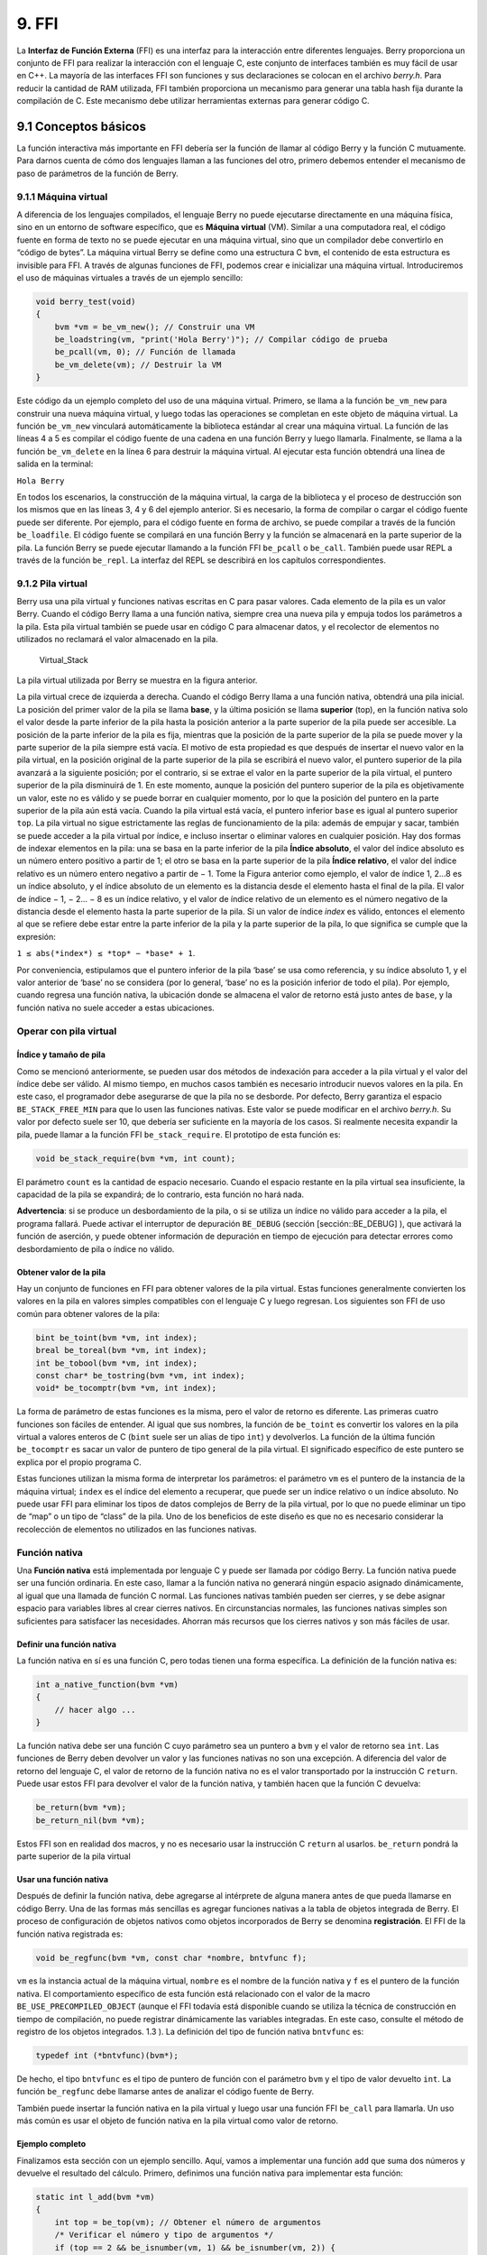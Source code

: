 9. FFI
======

La **Interfaz de Función Externa** (FFI) es una interfaz para la
interacción entre diferentes lenguajes. Berry proporciona un conjunto de
FFI para realizar la interacción con el lenguaje C, este conjunto de
interfaces también es muy fácil de usar en C++. La mayoría de las
interfaces FFI son funciones y sus declaraciones se colocan en el
archivo *berry.h*. Para reducir la cantidad de RAM utilizada, FFI
también proporciona un mecanismo para generar una tabla hash fija
durante la compilación de C. Este mecanismo debe utilizar herramientas
externas para generar código C.

9.1 Conceptos básicos
---------------------

La función interactiva más importante en FFI debería ser la función de
llamar al código Berry y la función C mutuamente. Para darnos cuenta de
cómo dos lenguajes llaman a las funciones del otro, primero debemos
entender el mecanismo de paso de parámetros de la función de Berry.

9.1.1 Máquina virtual
~~~~~~~~~~~~~~~~~~~~~

A diferencia de los lenguajes compilados, el lenguaje Berry no puede
ejecutarse directamente en una máquina física, sino en un entorno de
software específico, que es **Máquina virtual** (VM). Similar a una
computadora real, el código fuente en forma de texto no se puede
ejecutar en una máquina virtual, sino que un compilador debe convertirlo
en “código de bytes”. La máquina virtual Berry se define como una
estructura C ``bvm``, el contenido de esta estructura es invisible para
FFI. A través de algunas funciones de FFI, podemos crear e inicializar
una máquina virtual. Introduciremos el uso de máquinas virtuales a
través de un ejemplo sencillo:

.. code:: c

   void berry_test(void)
   {
       bvm *vm = be_vm_new(); // Construir una VM
       be_loadstring(vm, "print('Hola Berry')"); // Compilar código de prueba
       be_pcall(vm, 0); // Función de llamada
       be_vm_delete(vm); // Destruir la VM
   }

Este código da un ejemplo completo del uso de una máquina virtual.
Primero, se llama a la función ``be_vm_new`` para construir una nueva
máquina virtual, y luego todas las operaciones se completan en este
objeto de máquina virtual. La función ``be_vm_new`` vinculará
automáticamente la biblioteca estándar al crear una máquina virtual. La
función de las líneas 4 a 5 es compilar el código fuente de una cadena
en una función Berry y luego llamarla. Finalmente, se llama a la función
``be_vm_delete`` en la línea 6 para destruir la máquina virtual. Al
ejecutar esta función obtendrá una línea de salida en la terminal:

``Hola Berry``

En todos los escenarios, la construcción de la máquina virtual, la carga
de la biblioteca y el proceso de destrucción son los mismos que en las
líneas 3, 4 y 6 del ejemplo anterior. Si es necesario, la forma de
compilar o cargar el código fuente puede ser diferente. Por ejemplo,
para el código fuente en forma de archivo, se puede compilar a través de
la función ``be_loadfile``. El código fuente se compilará en una función
Berry y la función se almacenará en la parte superior de la pila. La
función Berry se puede ejecutar llamando a la función FFI ``be_pcall`` o
``be_call``. También puede usar REPL a través de la función ``be_repl``.
La interfaz del REPL se describirá en los capítulos correspondientes.

9.1.2 Pila virtual
~~~~~~~~~~~~~~~~~~

Berry usa una pila virtual y funciones nativas escritas en C para pasar
valores. Cada elemento de la pila es un valor Berry. Cuando el código
Berry llama a una función nativa, siempre crea una nueva pila y empuja
todos los parámetros a la pila. Esta pila virtual también se puede usar
en código C para almacenar datos, y el recolector de elementos no
utilizados no reclamará el valor almacenado en la pila.

.. figure:: https://user-images.githubusercontent.com/49731213/135971121-059e665c-7f65-4a6a-bbe4-da9acf4cf8b5.png
   :alt: Virtual_Stack

   Virtual_Stack

La pila virtual utilizada por Berry se muestra en la figura anterior.

La pila virtual crece de izquierda a derecha. Cuando el código Berry
llama a una función nativa, obtendrá una pila inicial. La posición del
primer valor de la pila se llama **base**, y la última posición se llama
**superior** (top), en la función nativa solo el valor desde la parte
inferior de la pila hasta la posición anterior a la parte superior de la
pila puede ser accesible. La posición de la parte inferior de la pila es
fija, mientras que la posición de la parte superior de la pila se puede
mover y la parte superior de la pila siempre está vacía. El motivo de
esta propiedad es que después de insertar el nuevo valor en la pila
virtual, en la posición original de la parte superior de la pila se
escribirá el nuevo valor, el puntero superior de la pila avanzará a la
siguiente posición; por el contrario, si se extrae el valor en la parte
superior de la pila virtual, el puntero superior de la pila disminuirá
de 1. En este momento, aunque la posición del puntero superior de la
pila es objetivamente un valor, este no es válido y se puede borrar en
cualquier momento, por lo que la posición del puntero en la parte
superior de la pila aún está vacía. Cuando la pila virtual está vacía,
el puntero inferior ``base`` es igual al puntero superior ``top``. La
pila virtual no sigue estrictamente las reglas de funcionamiento de la
pila: además de empujar y sacar, también se puede acceder a la pila
virtual por índice, e incluso insertar o eliminar valores en cualquier
posición. Hay dos formas de indexar elementos en la pila: una se basa en
la parte inferior de la pila **Índice absoluto**, el valor del índice
absoluto es un número entero positivo a partir de 1; el otro se basa en
la parte superior de la pila **Índice relativo**, el valor del índice
relativo es un número entero negativo a partir de − 1. Tome la Figura
anterior como ejemplo, el valor de índice 1, 2…8 es un índice absoluto,
y el índice absoluto de un elemento es la distancia desde el elemento
hasta el final de la pila. El valor de índice − 1, − 2… − 8 es un índice
relativo, y el valor de índice relativo de un elemento es el número
negativo de la distancia desde el elemento hasta la parte superior de la
pila. Si un valor de índice *index* es válido, entonces el elemento al
que se refiere debe estar entre la parte inferior de la pila y la parte
superior de la pila, lo que significa se cumple que la expresión:

``1 ≤ abs(*index*) ≤ *top* − *base* + 1``.

Por conveniencia, estipulamos que el puntero inferior de la pila ‘base’
se usa como referencia, y su índice absoluto 1, y el valor anterior de
‘base’ no se considera (por lo general, ‘base’ no es la posición
inferior de todo el pila). Por ejemplo, cuando regresa una función
nativa, la ubicación donde se almacena el valor de retorno está justo
antes de ``base``, y la función nativa no suele acceder a estas
ubicaciones.

Operar con pila virtual
~~~~~~~~~~~~~~~~~~~~~~~

Índice y tamaño de pila
^^^^^^^^^^^^^^^^^^^^^^^

Como se mencionó anteriormente, se pueden usar dos métodos de indexación
para acceder a la pila virtual y el valor del índice debe ser válido. Al
mismo tiempo, en muchos casos también es necesario introducir nuevos
valores en la pila. En este caso, el programador debe asegurarse de que
la pila no se desborde. Por defecto, Berry garantiza el espacio
``BE_STACK_FREE_MIN`` para que lo usen las funciones nativas. Este valor
se puede modificar en el archivo *berry.h*. Su valor por defecto suele
ser 10, que debería ser suficiente en la mayoría de los casos. Si
realmente necesita expandir la pila, puede llamar a la función FFI
``be_stack_require``. El prototipo de esta función es:

.. code:: c

   void be_stack_require(bvm *vm, int count);

El parámetro ``count`` es la cantidad de espacio necesario. Cuando el
espacio restante en la pila virtual sea insuficiente, la capacidad de la
pila se expandirá; de lo contrario, esta función no hará nada.

**Advertencia**: si se produce un desbordamiento de la pila, o si se
utiliza un índice no válido para acceder a la pila, el programa fallará.
Puede activar el interruptor de depuración ``BE_DEBUG`` (sección
[sección::BE_DEBUG] ), que activará la función de aserción, y puede
obtener información de depuración en tiempo de ejecución para detectar
errores como desbordamiento de pila o índice no válido.

Obtener valor de la pila
^^^^^^^^^^^^^^^^^^^^^^^^

Hay un conjunto de funciones en FFI para obtener valores de la pila
virtual. Estas funciones generalmente convierten los valores en la pila
en valores simples compatibles con el lenguaje C y luego regresan. Los
siguientes son FFI de uso común para obtener valores de la pila:

.. code:: c

   bint be_toint(bvm *vm, int index);
   breal be_toreal(bvm *vm, int index);
   int be_tobool(bvm *vm, int index);
   const char* be_tostring(bvm *vm, int index);
   void* be_tocomptr(bvm *vm, int index);

La forma de parámetro de estas funciones es la misma, pero el valor de
retorno es diferente. Las primeras cuatro funciones son fáciles de
entender. Al igual que sus nombres, la función de ``be_toint`` es
convertir los valores en la pila virtual a valores enteros de C
(``bint`` suele ser un alias de tipo ``int``) y devolverlos. La función
de la última función ``be_tocomptr`` es sacar un valor de puntero de
tipo general de la pila virtual. El significado específico de este
puntero se explica por el propio programa C.

Estas funciones utilizan la misma forma de interpretar los parámetros:
el parámetro ``vm`` es el puntero de la instancia de la máquina virtual;
``index`` es el índice del elemento a recuperar, que puede ser un índice
relativo o un índice absoluto. No puede usar FFI para eliminar los tipos
de datos complejos de Berry de la pila virtual, por lo que no puede
eliminar un tipo de “map” o un tipo de “class” de la pila. Uno de los
beneficios de este diseño es que no es necesario considerar la
recolección de elementos no utilizados en las funciones nativas.

Función nativa
~~~~~~~~~~~~~~

Una **Función nativa** está implementada por lenguaje C y puede ser
llamada por código Berry. La función nativa puede ser una función
ordinaria. En este caso, llamar a la función nativa no generará ningún
espacio asignado dinámicamente, al igual que una llamada de función C
normal. Las funciones nativas también pueden ser cierres, y se debe
asignar espacio para variables libres al crear cierres nativos. En
circunstancias normales, las funciones nativas simples son suficientes
para satisfacer las necesidades. Ahorran más recursos que los cierres
nativos y son más fáciles de usar.

Definir una función nativa
^^^^^^^^^^^^^^^^^^^^^^^^^^

La función nativa en sí es una función C, pero todas tienen una forma
específica. La definición de la función nativa es:

.. code:: c

   int a_native_function(bvm *vm)
   {
       // hacer algo ...
   }

La función nativa debe ser una función C cuyo parámetro sea un puntero a
``bvm`` y el valor de retorno sea ``int``. Las funciones de Berry deben
devolver un valor y las funciones nativas no son una excepción. A
diferencia del valor de retorno del lenguaje C, el valor de retorno de
la función nativa no es el valor transportado por la instrucción C
``return``. Puede usar estos FFI para devolver el valor de la función
nativa, y también hacen que la función C devuelva:

.. code:: c

   be_return(bvm *vm);
   be_return_nil(bvm *vm);

Estos FFI son en realidad dos macros, y no es necesario usar la
instrucción C ``return`` al usarlos. ``be_return`` pondrá la parte
superior de la pila virtual

Usar una función nativa
^^^^^^^^^^^^^^^^^^^^^^^

Después de definir la función nativa, debe agregarse al intérprete de
alguna manera antes de que pueda llamarse en código Berry. Una de las
formas más sencillas es agregar funciones nativas a la tabla de objetos
integrada de Berry. El proceso de configuración de objetos nativos como
objetos incorporados de Berry se denomina **registración**. El FFI de la
función nativa registrada es:

.. code:: c

   void be_regfunc(bvm *vm, const char *nombre, bntvfunc f);

``vm`` es la instancia actual de la máquina virtual, ``nombre`` es el
nombre de la función nativa y ``f`` es el puntero de la función nativa.
El comportamiento específico de esta función está relacionado con el
valor de la macro ``BE_USE_PRECOMPILED_OBJECT`` (aunque el FFI todavía
está disponible cuando se utiliza la técnica de construcción en tiempo
de compilación, no puede registrar dinámicamente las variables
integradas. En este caso, consulte el método de registro de los objetos
integrados. 1.3 ). La definición del tipo de función nativa ``bntvfunc``
es:

.. code:: c

   typedef int (*bntvfunc)(bvm*);

De hecho, el tipo ``bntvfunc`` es el tipo de puntero de función con el
parámetro ``bvm`` y el tipo de valor devuelto ``int``. La función
``be_regfunc`` debe llamarse antes de analizar el código fuente de
Berry.

También puede insertar la función nativa en la pila virtual y luego usar
una función FFI ``be_call`` para llamarla. Un uso más común es usar el
objeto de función nativa en la pila virtual como valor de retorno.

Ejemplo completo
^^^^^^^^^^^^^^^^

Finalizamos esta sección con un ejemplo sencillo. Aquí, vamos a
implementar una función ``add`` que suma dos números y devuelve el
resultado del cálculo. Primero, definimos una función nativa para
implementar esta función:

.. code:: c

   static int l_add(bvm *vm)
   {
       int top = be_top(vm); // Obtener el número de argumentos
       /* Verificar el número y tipo de argumentos */
       if (top == 2 && be_isnumber(vm, 1) && be_isnumber(vm, 2)) {
           breal x = be_toreal(vm, 1); // Obtener el primer argumento
           breal y = be_toreal(vm, 2); // Obtener el segundo argumento
           be_pushreal(vm, x + y); // Empuje el resultado a la pila
           be_return(vm); // Devuelve el valor en la parte superior de la pila
       }
       be_return_nil(vm); // Devuelve nil cuando algo sale mal
   }

Por lo general, las funciones nativas no necesitan usarse fuera del
archivo C, por lo que generalmente se declaran como tipos ``estáticos``.
Utilice la función ``be_top`` para obtener el índice absoluto de la
parte superior de la pila virtual (valor ``top``), que es la capacidad
de la pila. Podemos llamar a ``be_top`` antes de que la función nativa
realice la operación de pila virtual, en este momento la capacidad de la
pila virtual es igual a la cantidad de parámetros reales. Para la
función ``add``, necesitamos dos parámetros para participar en la
operación, así que verifica si el número de parámetros es 2 en la cuarta
línea (``top == 2``). Y necesitamos verificar si los dos parámetros son
de tipo numérico, por lo que debemos llamar a la función ``be_isnumber``
para verificar. Si todo es correcto, los parámetros se sacarán de la
pila virtual, luego el resultado del cálculo se colocará en la pila y
finalmente se devolverá usando ``be_return``. Si la verificación del
parámetro falla, se llamará a ``be_return_nil`` para devolver el valor
de ``nil``.

A continuación, registre esta función nativa en la tabla de objetos
integrada. Para simplificar, lo registramos después de cargar la
biblioteca:

.. code:: c

   bvm *vm = be_vm_new(); // Construir una VM
   be_regfunc(vm, "myadd", l_add); // Registrar la función nativa "myadd"

La segunda línea es donde se registra la función nativa y la llamamos
``myadd``. En este punto, la definición y el registro de la función
nativa están completos. Como verificación, puede compilar el intérprete,
luego ingresar el REPL y ejecutar algunas pruebas. Debería obtener
resultados como este:

.. code:: berry

   > myadd
   <function: 0x562a210f0f90>
   > myadd(1.0, 2.5)
   3.5
   > myadd(2.5, 2)
   4.5
   > myadd(1, 2)
   3

Tipos y Funciones
-----------------

Tipos
~~~~~

Esta sección presentará algunos tipos que deben usarse en FFI y son
generalmente utilizados por funciones FFI. Generalmente, los tipos y
declaraciones en FFI se pueden encontrar en el archivo *berry.h*. A
menos que se especifique lo contrario en esta sección, la definición o
declaración se proporciona en *berry.h* de forma predeterminada.

El tipo ``bvm`` se utiliza para almacenar la información de estado de la
máquina virtual Berry. Los detalles de este tipo no son visibles para
los programas externos. Por lo tanto, esta definición solo se puede
encontrar en el archivo *berry.h*:

.. code:: c

   typedef struct bvm bvm;

La mayoría de las funciones de FFI usan el tipo ``bvm`` como primer
parámetro, porque todas operan en la máquina virtual internamente.
Ocultar la implementación interna de ``bvm`` ayuda a reducir el
acoplamiento entre el estándar FFI y la VM. Fuera del intérprete,
normalmente solo se utilizan punteros ``bvm``. Para crear un nuevo
objeto ``bvm``, use la función ``be_vm_new`` y destruya el objeto
``bvm`` usando la función ``be_vm_delete``.

La definición del tipo de función nativa es:

.. code:: c

   typedef int (*bntvfunc)(bvm*);

Este tipo es un puntero de función nativo y algunas FFI que registran o
agregan funciones nativas a la máquina virtual usan parámetros de este
tipo. Las variables o parámetros de este tipo deben inicializarse con un
nombre de función cuyo parámetro sea del tipo ``bvm`` y cuyo valor de
retorno sea del tipo ``int``.

Este tipo se usa cuando se registran funciones nativas en lotes o se
construyen clases nativas. Se define como:

.. code:: c

   typedef struct {
       const char *nombre; // El nombre de la función u objeto
       bntvfunc funcion; // El puntero de función
   } bnfuncinfo;

El miembro ``nombre`` de ``bnfuncinfo`` representa el nombre de una
función u objeto, y el miembro ``funcion`` es un puntero de función
nativo.

Este tipo es un tipo entero integrado de Berry. Se define en el
documento *berry.h*. Por defecto, ``bint`` se implementa usando el tipo
``long long``, y la implementación de ``bint`` se puede modificar
cambiando el archivo de configuración.

Este es el tipo de número real incorporado de Berry, que en realidad es
el tipo de punto flotante en lenguaje C. ``breal`` se define como:

.. code:: c

   #if BE_SINGLE_FLOAT != 0
       typedef float breal;
   #else
       typedef double breal;
   #endif

Puede usar la macro ``BE_SINGLE_FLOAT`` para controlar la implementación
específica de ``breal``: cuando el valor de ``BE_SINGLE_FLOAT`` es
``0``, se usará la implementación de tipo ``doble`` ``breal``, de lo
contrario, la implementación de tipo ``float`` se utilizará para
``breal``.

[sección::código de error]

Este tipo de enumeración se utiliza en algunos valores de retorno de
FFI. La definición de este tipo es:

.. code:: c

   enum berrorcode {
       BE_OK = 0,
       BE_IO_ERROR,
       BE_SYNTAX_ERROR,
       BE_EXEC_ERROR,
       BE_MALLOC_FAIL,
       BE_EXIT
   };

El significado de estos valores de enumeración son:

-  ``BE_OK``: No hay ningún error, la función se ejecuta con éxito.

-  ``BE_IO_ERROR``: Ocurrió un error de lectura de archivo cuando el
   intérprete estaba leyendo el archivo fuente. El error generalmente es
   causado por el ausencia del expediente.

-  ``BE_SYNTAX_ERROR``: Ocurrió un error de sintaxis cuando el
   intérprete estaba compilando el código fuente. Después de que ocurre
   este error, el intérprete no generará bytecode, por lo que no puede
   continuar ejecutándose el código de bytes.

-  ``BE_EXEC_ERROR``: Error de tiempo de ejecución. Cuando se produce
   este error, la ejecución de El código Berry se detiene y el entorno
   se restaura al máximo punto de recuperación reciente.

-  ``BE_MALLOC_FAIL``: Falló la asignación de memoria. Este error es
   causado por espacio de pila insuficiente.

-  ``BE_EXIT``: Indica que el programa sale y el valor no es un error.
   Ejecutar la función ``exit`` de Berry hace que el intérprete devuelva
   este valor.

Cabe señalar que cuando se produce un error ``BE_MALLOC_FAIL``, ya no se
puede realizar la asignación de memoria dinámica, lo que significa que
ya no se pueden asignar objetos de cadena, por lo que la función que
devuelve este error generalmente no brinda información más detallada
sobre el error.

Funciones y Macros
~~~~~~~~~~~~~~~~~~

Esta función se utiliza para crear una nueva instancia de máquina
virtual. El prototipo de función es:

.. code:: c

   bvm* be_vm_new(void);

El valor de retorno de la función es un puntero a la instancia de la
máquina virtual. ``be_vm_new`` es la primera función llamada cuando se
crea el intérprete de Berry. Esta función hará mucho trabajo: solicitar
memoria para la máquina virtual, inicializar el estado y los atributos
de la máquina virtual, inicializar el GC (recolector de basura), la
biblioteca estándar se carga en la instancia de la máquina virtual, etc.

La función ``be_vm_delete`` se usa para destruir una instancia de
máquina virtual. El prototipo de la función es:

.. code:: c

   void be_vm_delete(bvm *vm);

El parámetro ``vm`` es el puntero del objeto de la máquina virtual que
se va a destruir. La destrucción de la máquina virtual liberará todos
los objetos de la máquina virtual, incluidos los valores de la pila y
los objetos administrados por el GC. El puntero de la máquina virtual
después de la destrucción será un valor no válido y ya no se podrá hacer
referencia a él.

Esta función se utiliza para cargar un fragmento de código fuente del
búfer y compilarlo en un código de bytes. El prototipo de la función es:

.. code:: c

   int be_loadbuffer(bvm *vm, const char *name, const char *buffer, size_t length);

El parámetro ``vm`` es el puntero de la máquina virtual. ``name`` es una
cadena, que generalmente se usa para marcar la fuente del código fuente.
Por ejemplo, la entrada del código fuente del dispositivo de entrada
estándar puede pasar la cadena ``"stdin"`` a este parámetro, y la
entrada del código fuente del archivo puede ser el nombre del archivo y
se pasa a este parámetro. El parámetro ``buffer`` es el búfer para
almacenar el código fuente. La organización de este búfer es muy similar
a la cadena de C. Es una secuencia continua de caracteres, pero el búfer
al que apunta ``buffer`` no requiere caracteres ``'\0'`` como
terminador. El parámetro ``longitud`` indica la longitud del búfer. Esta
longitud se refiere al número de bytes de texto de código fuente en el
búfer.

Para dar un ejemplo simple, si queremos usar la función
``be_loadbuffer`` para compilar una cadena, el uso general es:

.. code:: c

   const char *str = "print('Hola Berry')";
   be_loadbuffer(vm, "cadena", str, strlen(str));

Aquí usamos la cadena ``"cadena"`` para representar el código fuente,
también puede modificarla a cualquier valor. Tenga en cuenta que la
función ``strlen`` de la función de biblioteca estándar de C se usa aquí
para obtener la longitud del búfer de cadena (en realidad, el número de
bytes en la cadena).

Si la compilación es exitosa, ``be_loadbuffer`` compilará el código
fuente en una función Berry y lo colocará en la parte superior de la
pila virtual. Si la compilación encuentra un error, ``be_loadbuffer``
devolverá un valor de error de tipo ``berrorcode`` [ver Sección código
de error] y, si es posible, almacenará la cadena de mensaje de error
específica en la parte superior de la pila virtual.

``be_loadstring`` es una macro definida como:

.. code:: c

   #define be_loadstring(vm, str) be_loadbuffer((vm), "string", (str), strlen(str))

Esta macro es solo un contenedor simple para la función
``be_loadbuffer``. El parámetro ``vm`` es un puntero a la instancia de
la máquina virtual, y el parámetro ``str`` es un puntero a la cadena de
código fuente. Es muy conveniente usar ``be_loadstring`` para compilar
cadenas, por ejemplo:

.. code:: c

   be_loadstring(vm, "print('Hola Berry')");

Esta forma de escribir es más concisa que usar ``be_loadbuffer``, pero
debe asegurarse de que la cadena termine con un carácter ``'\0'``.

Esta función se utiliza para compilar un archivo de código fuente. El
prototipo de función es:

.. code:: c

   int be_loadfile(bvm *vm, const char *nombre);

La funcionalidad de esta función es similar a la función
``be_loadbuffer``, excepto que la función se compilará leyendo el
archivo de código fuente. El parámetro ``vm`` es el puntero de la
instancia de la máquina virtual y el parámetro ``nombre`` es el nombre
del archivo de origen. Esta función llamará a la interfaz de archivo y,
de forma predeterminada, utilizará funciones como ``fopen`` en la
biblioteca estándar de C para manipular archivos.

Si usa la interfaz de archivo de la biblioteca estándar de C, puede usar
nombres de archivo de ruta relativa o ruta absoluta. Si el archivo no
existe, ``be_loadfile`` devolverá un error ``BE_IO_ERROR`` (Ve Seccion
de código de error) y colocará el mensaje de error en la parte superior
de la pila. Otros mensajes de error son los mismos que los de la función
``be_loadbuffer``. Se recomienda usar la función ``be_loadfile`` para
compilar el archivo fuente, en lugar de leer todos los archivos fuente
en un búfer, y luego llamar a la función ``be_loadbuffer`` para compilar
el código fuente. El primero leerá el archivo fuente en segmentos y solo
creará un pequeño búfer de lectura en la memoria, ahorrando así más
memoria.

La función ``be_top`` devuelve el valor de índice absoluto del elemento
superior en la pila virtual. Este valor es también el número de
elementos en la pila virtual (la capacidad de la pila virtual). Llame a
esta función antes de agregar o quitar elementos en la pila virtual para
obtener la cantidad de parámetros de la función nativa. El prototipo de
esta función es:

.. code:: c

   int be_top(bvm *vm);

Esta función se suele utilizar para obtener el número de parámetros de
una función nativa. Cuando se usa para este propósito, se recomienda
llamar a ``be_top`` en la parte superior del cuerpo de la función
nativa. P.ej:

.. code:: c

   static int native_function_example(bvm *vm)
   {
       int argc = be_top(vm); // Obtener el número de argumentos
       // ...
   }

La función ``be_typename`` convierte el tipo del objeto Berry en una
cadena y lo devuelve. Por ejemplo, devuelve ``"int"`` para un objeto
entero y ``"function"`` para un objeto función. El prototipo de esta
función es:

.. code:: c

   const char* be_typename(bvm *vm, int index);

El parámetro ``vm`` es el puntero de la instancia de la máquina virtual,
e ``index`` es el índice del objeto a operar. La función ``type`` en la
biblioteca estándar de Berry se implementa llamando a ``be_typename``.
Consulte la sección ``baselib_type`` para conocer la cadena de retorno
correspondiente al tipo de parámetro.

La función ``be_classname`` se utiliza para obtener el nombre de clase
de un objeto o clase. El prototipo de función es:

.. code:: c

   const char* be_classname(bvm *vm, int index);

El parámetro ``vm`` es el puntero de la instancia de la máquina virtual,
e ``index`` es el índice del objeto a operar. Si el valor en ``index``
es una instancia, la función ``be_classname`` devolverá la cadena del
nombre de la clase a la que pertenece la instancia, y si el valor en
``index`` es una clase, devolverá directamente la cadena del nombre de
la clase. En otros casos ``be_classname`` devolverá ``NULL``.

La función ``be_strlen`` devuelve la longitud de la cadena Berry
especificada. El prototipo de función es:

.. code:: c

   int be_strlen(bvm *vm, int index);

El parámetro ``vm`` es el puntero de la instancia de la máquina virtual,
e ``index`` es el índice del objeto a operar. Esta función devuelve el
número de bytes en la cadena en ``index`` (los caracteres ``'\0'`` al
final de la cadena Berry no se cuentan). Si el valor de la posición
``index`` no es una cadena, la función ``be_strlen`` devolverá ``0``.

Aunque la cadena ``Berry`` es compatible con el formato de cadena C, no
se recomienda utilizar la función ``strlen`` de la biblioteca estándar
de C para medir la longitud de la cadena Berry. Para cadenas Berry,
``be_strlen`` es más rápido que ``strlen`` y tiene mejor compatibilidad.

La función ``be_strconcat`` se utiliza para empalmar dos cadenas Berry.
El prototipo de función es:

.. code:: c

   void be_strconcat(bvm *vm, int index);

El parámetro ``vm`` es el puntero de la instancia de la máquina virtual.
Esta función concatenará la cadena en la posición del parámetro de
``index`` con la cadena en la posición superior de la pila, y luego
colocará la cadena resultante en la posición indexada por ``index``.

La función ``be_pop`` extrae el valor en la parte superior de la pila.
El prototipo de función es:

.. code:: c

   void be_pop(bvm *vm, int n);

El parámetro ``vm`` es el puntero de la instancia de la máquina virtual,
y el parámetro ``n`` es la cantidad de valores que se extraerán de la
pila. Tenga en cuenta que el valor de ``n`` no puede exceder la
capacidad de la pila.

La función ``be_remove`` elimina un valor de la pila. Esta función
eliminará un valor de la pila.

.. code:: c

   void be_remove(bvm *vm, int index);

El parámetro ``vm`` es el puntero de la instancia de la máquina virtual
y el parámetro ``index`` es el índice del objeto que se eliminará.
Después de que el valor en ``index`` se mueva, los siguientes valores se
completarán y la capacidad de la pila se reducirá en uno. El valor de
``index`` no puede exceder la capacidad de la pila.

La función ``be_absindex`` devuelve el valor de índice absoluto de un
valor de índice dado, y su prototipo de función es:

.. code:: c

   int be_absindex(bvm *vm, int index);

El parámetro ``vm`` es el puntero de la instancia de la máquina virtual
y el parámetro ``index`` es el valor del índice de entrada. Si ``index``
es positivo, el valor de retorno de ``be_absindex`` es el valor de
``index``. Si ``index`` es negativo, el valor de retorno de be_absindex
es el valor de índice absoluto correspondiente a ``index``. Cuando
``index`` es un valor negativo (índice relativo), su posición de índice
no puede ser inferior a la parte inferior de la pila.

La función ``be_newlist`` crea un nuevo valor de ``list``, y su
prototipo de función es:

.. code:: c

   void be_newlist(bvm *vm);

El parámetro ``vm`` es el puntero de la instancia de la máquina virtual.
Después de llamar con éxito a esta función, el nuevo valor de ``list``
se colocará en la parte superior de la pila. El valor ``list`` es una
representación interna de una lista, que no debe confundirse con una
instancia de la clase ``list``.

La función ``be_newmap`` crea un nuevo valor ``map``, y su prototipo de
función es:

.. code:: c

   void be_newmap(bvm *vm);

El parámetro ``vm`` es el puntero de la instancia de la máquina virtual.
Después de llamar con éxito a esta función, el nuevo valor del ``map``
se colocará en la parte superior de la pila. El valor ``map`` es una
representación interna de una lista, que no debe confundirse con una
instancia de la clase ``map``.

La función ``be_getglobal`` empuja la variable global con el nombre
especificado a la pila. Su prototipo de función es:

.. code:: c

   void be_getglobal(bvm *vm, const char *name);

El parámetro ``vm`` es el puntero de la instancia de la máquina virtual
y el parámetro ``name`` es el nombre de la variable global. Después de
llamar a esta función, la variable global llamada ``name`` se colocará
en la parte superior de la pila virtual.

La función ``be_setmember`` se utiliza para establecer el valor de la
variable miembro de la clase de objeto de instancia. El prototipo de
función es:

.. code:: c

   void be_setmember(bvm *vm, int index, const char *k);

El parámetro ``vm`` es el puntero de la instancia de la máquina virtual,
el parámetro ``index`` es el índice del objeto de la instancia y el
parámetro ``k`` es el nombre del miembro. Esta función copiará el valor
en la parte superior de la pila al miembro ``k`` de la instancia de
posición de índice. Tenga en cuenta que el elemento superior de la pila
no aparecerá automáticamente.

La función ``be_getmember`` se utiliza para obtener el valor de la
variable miembro de la clase de objeto de instancia. El prototipo de
función es:

.. code:: c

   void be_getmember(bvm *vm, int index, const char *k);

El parámetro ``vm`` es el puntero de la instancia de la máquina virtual,
el parámetro ``index`` es el índice del objeto de la instancia y el
parámetro ``k`` es el nombre del miembro. Esta función coloca el valor
del miembro de la instancia de posición de índice ``k`` en la parte
superior de la pila virtual.

La función ``be_getindex`` se utiliza para obtener el valor de ``list``
o ``map``. El prototipo de función es:

.. code:: c

   void be_getindex(bvm *vm, int index);

El parámetro ``vm`` es el puntero de la instancia de la máquina virtual,
y el parámetro ``index`` es el índice del objeto a operar. Esta función
se usa para obtener un elemento del contenedor ``map`` o ``list``
(valores internos, no instancias de las clases ``map`` o ``list``), y el
índice del elemento se almacena en la parte superior de la pila (el
índice relativo es -1). Después de llamar a esta función, el valor
obtenido del contenedor se colocará en la parte superior de la pila. Si
no hay ningún subíndice señalado por el contenedor, el valor ``nil`` se
colocará en la parte superior de la pila. Por ejemplo, si el elemento
con el índice 1 en la pila virtual es una ``list`` y queremos extraer el
elemento con el índice 0, entonces podemos usar el siguiente código:

.. code:: c

   be_pushint(vm, 0); //  Inserte el valor de índice 0 en la pila virtual
   be_getindex(vm, 1); //  Obtener un elemento del contenedor de lista

Primero colocamos el valor entero ``0`` en la pila, y este valor se
usará como índice para obtener el elemento del contenedor ``list``. La
segunda línea de código implementa para obtener elementos del contenedor
``list``. El valor de índice del contenedor ``list`` en el ejemplo es 1
en la pila virtual. El elemento recuperado se almacena en la parte
superior de la pila y podemos usar el índice relativo -1 para acceder a
él.

La función ``be_setindex`` se utiliza para establecer un valor en
``list`` o ``map``. El prototipo de función es:

.. code:: c

   void be_setindex(bvm *vm, int index);

El parámetro ``vm`` es el puntero de la instancia de la máquina virtual,
y el parámetro ``index`` es el subíndice del objeto a operar. Esta
función se utiliza para escribir un elemento del contenedor ``map`` o
``list``. El índice del valor que se va a escribir en la pila virtual es
-1, y el índice del subíndice de la posición de escritura en la pila
virtual es -2. Si el elemento con el subíndice especificado no existe en
el contenedor, la operación de escritura fallará.

Suponiendo que la posición con el índice ``1`` en la pila virtual tiene
un valor de ``map``, y tiene un elemento con un subíndice de
``"prueba"``, un ejemplo de configuración del elemento en el subíndice
de ``"prueba"`` a ``100`` es:

.. code:: c

   be_pushstring(vm, "prueba"); // Empuja el índice "índice"
   be_pushint(vm, 100);         // Empuja el valor 100
   be_setindex(vm, 1);          // Establece el par clave-valor a map["prueba"] = 100

Primero debemos empujar el subíndice y el valor que se escribirá en la
pila en orden. Para ``map``, es un par clave-valor. En el ejemplo, las
dos primeras líneas de código completan estas tareas. La tercera línea
llama a la función ``be_setindex`` para escribir el valor en el objeto
``map``.

La función ``be_getupval`` se utiliza para leer un valor ascendente del
cierre nativo. El prototipo de función es:

.. code:: c

   void be_getupval(bvm *vm, int index, int pos);

El parámetro ``vm`` es el puntero de la instancia de la máquina virtual;
``index`` es el valor de índice de cierre nativo del valor ascendente
que se va a leer; ``pos`` es la posición del upvalue en la tabla upvalue
de cierre nativa (la numeración comienza desde 0). El valor leído se
colocará en la parte superior de la pila virtual.

La función ``be_setupval`` se utiliza para establecer un valor superior
del cierre nativo. El prototipo de función es:

.. code:: c

   void be_setupval(bvm *vm, int index, int pos);

El parámetro ``vm`` es el puntero de la instancia de la máquina virtual;
``index`` es el valor del índice de cierre nativo que se escribirá en
upvalue; ``pos`` es la posición del upvalue en la tabla upvalue de
cierre nativa (la numeración comienza desde 0). Esta función obtiene un
valor de la parte superior de la pila virtual y lo escribe en el valor
superior de destino. Una vez completada la operación, el valor superior
de la pila no se extraerá de la pila.

La función ``be_getsuper`` se utiliza para obtener el objeto principal
de la clase base o la instancia de la clase. El prototipo de función es:

.. code:: c

   void be_getsuper(bvm *vm, int index);

El parámetro ``vm`` es el puntero de la instancia de la máquina virtual;
``index`` es la clase u objeto a operar. Si el valor en ``index`` es una
clase con una clase base, la función colocará su clase base en la parte
superior de la pila; si el valor en ``index`` es un objeto con un objeto
padre, la función tomará su padre. El objeto se coloca en la parte
superior de la pila; de lo contrario, se coloca un valor de ``nil`` en
la parte superior de la pila.

La función ``be_data_size`` se utiliza para obtener el número de
elementos contenidos en el contenedor. El prototipo de función es:

.. code:: c

   int be_data_size(bvm *vm, int index);

El parámetro ``vm`` es el puntero de la instancia de la máquina virtual;
``index`` es el índice del objeto contenedor que se va a operar. Si el
valor en ``index`` es un valor Map o List, la función devuelve el número
de elementos contenidos en el contenedor; de lo contrario, devuelve
``-1``.

La función ``be_data_push`` se usa para agregar un nuevo elemento al
final del contenedor. El prototipo de función es:

.. code:: c

   void be_data_push(bvm *vm, int index);

El parámetro ``vm`` es el puntero de la instancia de la máquina virtual;
``index`` es el índice del objeto contenedor que se va a operar. El
objeto en ``index`` debe ser un valor de Lista. Esta función obtiene un
valor de la parte superior de la pila y lo agrega al final del
contenedor. Una vez completada la operación, el valor en la parte
superior de la pila no se extraerá de la pila.

La función ``be_data_insert`` se utiliza para insertar un par de
elementos en el contenedor. El prototipo de función es:

.. code:: c

   void be_data_insert(bvm *vm, int index);

El parámetro ``vm`` es el puntero de la instancia de la máquina virtual;
``index`` es el índice del objeto contenedor que se va a operar. El
objeto en ``index`` debe ser un valor de lista o un valor de mapa. El
elemento insertado forma un par de pares clave-valor. El valor se
almacena en la parte superior de la pila y la clave se almacena en el
índice anterior en la parte superior de la pila. Cabe señalar que la
clave insertada en el contenedor Mapa no puede ser un valor “nil” y la
clave insertada en el contenedor Lista debe ser un valor entero. Si la
operación es exitosa, la función devolverá ``bture``, de lo contrario
devolverá ``bfalse``.

La función ``be_data_remove`` se utiliza para eliminar un elemento del
contenedor. El prototipo de función es:

.. code:: c

   void be_data_remove(bvm *vm, int index);

El parámetro ``vm`` es el puntero de la instancia de la máquina virtual;
``index`` es el índice del objeto contenedor que se va a operar. El
objeto en ``index`` debe ser un valor de lista o un valor de mapa. Para
el contenedor de mapas, la llave para eliminar el elemento se almacena
en la parte superior de la pila virtual (debe empujarse antes de llamar
a la función); para el contenedor de lista, el índice del elemento que
se va a eliminar se almacena en la parte superior de la pila virtual
(debe estar antes de la llamada a la función). Si la operación es
exitosa, la función devolverá ``btrue``, de lo contrario devolverá
``bfalse``.

La función ``be_data_resize`` se utiliza para restablecer la capacidad
del contenedor. El prototipo de función es:

.. code:: c

   void be_data_resize(bvm *vm, int index);

El parámetro ``vm`` es el puntero de la instancia de la máquina virtual;
``index`` es el índice del objeto contenedor que se va a operar. Esta
función solo está disponible para contenedores de lista y la nueva
capacidad se almacena en la parte superior de la pila virtual (debe ser
un número entero).

La función ``be_iter_next`` se utiliza para obtener el siguiente
elemento del iterador. El prototipo de función es:

.. code:: c

   int be_iter_next(bvm *vm, int index);

El parámetro ``vm`` es el puntero de la instancia de la máquina virtual;
``index`` es el índice del iterador a operar. El objeto iterador puede
ser un iterador de un contenedor List o un contenedor Map. Para el
iterador List, esta función empuja el valor del resultado de la
iteración a la parte superior de la pila, mientras que para el iterador
Map, empuja el valor clave a la posición anterior y la parte superior de
la pila, respectivamente. Llamar a esta función actualizará el iterador.
Si la función devuelve ``0``, la llamada falla, devuelve ``1`` para
indicar que el iterador actual es un iterador de lista y devuelve ``2``
para indicar que el iterador actual es un iterador de mapa.

La función ``map_hasnext`` se usa para probar si hay otro elemento en el
iterador. El prototipo de función es:

.. code:: c

   int map_hasnext(bvm *vm, int index)

El parámetro ``vm`` es el puntero de la instancia de la máquina virtual;
``index`` es el índice del iterador a operar. El objeto iterador puede
ser un iterador de un contenedor List o un contenedor Map. Si hay más
elementos iterables en el iterador, devuelve ``1``, de lo contrario,
devuelve ``0``.

La función ``be_refcontains`` se usa para probar si hay una referencia
al objeto especificado en la pila de referencia. Debe usarse junto con
``be_refpush`` y ``be_refpop``. Esta API puede evitar la recursividad al
atravesar objetos que tienen sus propias referencias. El prototipo de
función es:

.. code:: c

   int be_refcontains(bvm *vm, int index);

El parámetro ``vm`` es el puntero de la instancia de la máquina virtual;
``index`` es el índice del objeto a operar. Esta función se utiliza para
el valor de un tipo de instancia. Si hay una referencia al objeto en la
pila de referencia, devuelve ``1``, de lo contrario, devuelve ``0``.

La función ``be_refpush`` inserta la referencia del objeto especificado
en la pila de referencia. El prototipo de función es:

.. code:: c

   int be_refpush(bvm *vm, int index);

El parámetro ``vm`` es el puntero de la instancia de la máquina virtual;
``index`` es el índice del objeto a operar. Esta función se utiliza para
el valor de un tipo de instancia.

La función ``be_refpop`` extrae el objeto en la parte superior de la
pila de referencia. Esta función eliminará un valor de la pila.

.. code:: c

   int be_refpop(bvm *vm);

El parámetro ``vm`` es el puntero de la instancia de la máquina virtual.
Esta función se usa en pares con ``be_refpush``. El siguiente es el uso
de la API de la pila de referencia para evitar el problema del recorrido
recursivo infinito cuando se hace referencia al objeto mismo:

.. code:: c

   int list_traversal(bvm *vm)
   {
       // ...
       if (be_refcontains(vm, 1)) {
           be_return(vm);
       }
       be_refpush(vm, 1);
       // Atravesando el contenedor, puede llamar a list_traversal recursivamente.
       be_refpop(vm);
       be_return(vm);
   }

Este es un proceso transversal simplificado del contenedor List. Para
obtener el código completo, consulte el código fuente de la función
``m_tostring`` en *be_listlib.c*. Asumimos que el índice del objeto List
es ``1``. Primero, verificamos si la Lista ya existe en la pila de
referencia (línea 4), y si la referencia ya existe, regresa
directamente, de lo contrario, continúa con el procesamiento posterior.
Para hacer utilizable ``be_refcontains``, necesitamos usar
``be_refpush`` y ``be_refpop`` para procesar la pila de referencia antes
y después de la operación transversal real (líneas 7 y 9).

La función ``be_stack_require`` prueba la cantidad de espacio libre en
la pila y expande el espacio de la pila si es insuficiente. El prototipo
de función es:

.. code:: c

   void be_stack_require(bvm *vm, int count);

El parámetro ``vm`` es el puntero de la instancia de la máquina virtual;
``count`` es la capacidad de pila libre requerida. Si la capacidad libre
de la pila virtual asignada por la VM a la función nativa es inferior a
este valor, se realizará una operación de expansión.

La función ``be_isnil`` devuelve si el valor indexado por el parámetro
``index`` en la pila virtual es ``nil``, si lo es, devuelve ``1``, de lo
contrario, devuelve ``0``. El prototipo de esta función es:

.. code:: c

   int be_isnil(bvm *vm, int index);

El parámetro ``vm`` es el puntero de la instancia de la máquina virtual,
e ``index`` es el índice del valor a medir.

La función ``be_isbool`` devuelve si el valor indexado por el parámetro
``index`` en la pila virtual es de tipo ``bool``, si lo es, la función
devuelve ``1``, de lo contrario devuelve ``0``. El prototipo de esta
función es:

.. code:: c

   int be_isbool(bvm *vm, int index);

El parámetro ``vm`` es el puntero de la instancia de la máquina virtual,
e ``index`` es el índice del valor a medir.

La función ``be_isint`` devuelve si el valor indexado por el parámetro
``index`` en la pila virtual es de tipo entero, si lo es, devuelve
``1``, de lo contrario, devuelve ``0``. El prototipo de esta función es:

.. code:: c

   int be_isint(bvm *vm, int index);

El parámetro ``vm`` es el puntero de la instancia de la máquina virtual,
e ``index`` es el índice del valor a medir.

La función ``be_isreal`` devuelve si el valor indexado por el parámetro
``index`` en la pila virtual es un tipo de número real, si lo es,
devuelve ``1``, de lo contrario, devuelve ``0``. El prototipo de esta
función es:

.. code:: c

   int be_isreal(bvm *vm, int index);

El parámetro ``vm`` es el puntero de la instancia de la máquina virtual,
e ``index`` es el índice del valor a medir.

La función ``be_isnumber`` devuelve si el valor indexado por el
parámetro ``index`` en la pila virtual es un número entero o un tipo de
número real, si lo es, devuelve ``1``, de lo contrario, devuelve ``0``.
El prototipo de esta función es:

.. code:: c

   int be_isnumber(bvm *vm, int index);

El parámetro ``vm`` es el puntero de la instancia de la máquina virtual,
e ``index`` es el índice del valor a medir.

La función ``be_isstring`` devuelve si el valor indexado por el
parámetro ``index`` en la pila virtual es un tipo de cadena, si lo es,
devuelve ``1``, de lo contrario, devuelve ``0``. El prototipo de esta
función es:

.. code:: c

   int be_isstring(bvm *vm, int index);

El parámetro ``vm`` es el puntero de la instancia de la máquina virtual,
e ``index`` es el índice del valor a medir.

La función ``be_isclosure`` devuelve si el valor indexado por el
parámetro ``index`` en la pila virtual es un tipo de cierre, si lo es,
devuelve ``1``, de lo contrario, devuelve ``0``. El prototipo de esta
función es:

.. code:: c

   int be_isclosure(bvm *vm, int index);

El parámetro ``vm`` es el puntero de la instancia de la máquina virtual,
e ``index`` es el índice del valor a medir.

La función ``be_isntvclos`` devuelve si el valor indexado por el
parámetro ``index`` en la pila virtual es un tipo de cierre primitivo,
si lo es, devuelve ``1``, de lo contrario, devuelve ``0``. El prototipo
de esta función es:

.. code:: c

   int be_isntvclos(bvm *vm, int index);

El parámetro ``vm`` es el puntero de la instancia de la máquina virtual,
e ``index`` es el índice del valor a medir.

La función ``be_isfunction`` devuelve si el valor indexado por el
parámetro ``index`` en la pila virtual es un tipo de función, si lo es,
devuelve ``1``, de lo contrario, devuelve ``0``. El prototipo de esta
función es:

.. code:: c

   int be_isfunction(bvm *vm, int index);

El parámetro ``vm`` es el puntero de la instancia de la máquina virtual,
e ``index`` es el índice del valor a medir. Hay tres tipos de funciones:
cierre, función nativa y cierre nativo.

La función ``be_isproto`` devuelve si el valor indexado por el parámetro
``index`` en la pila virtual es de tipo ``proto``, si lo es, devuelve
``1``, de lo contrario, devuelve ``0``. El prototipo de esta función es:

.. code:: c

   int be_isproto(bvm *vm, int index);

El parámetro ``vm`` es el puntero de la instancia de la máquina virtual,
e ``index`` es el índice del valor a medir. El tipo ``proto`` es el
prototipo de función del cierre de Berry.

La función ``be_isclass`` devuelve si el valor indexado por el parámetro
``index`` en la pila virtual es de tipo ``class``, si lo es, devuelve
``1``, de lo contrario devuelve ``0``. El prototipo de esta función es:

.. code:: c

   int be_isclass(bvm *vm, int index);

El parámetro ``vm`` es el puntero de la instancia de la máquina virtual,
e ``index`` es el índice del valor a medir.

La función ``be_isinstance`` devuelve si el valor indexado por el
parámetro ``index`` en la pila virtual es de tipo ``instance``, si lo
es, devuelve ``1``, de lo contrario devuelve ``0``. El prototipo de esta
función es:

.. code:: c

   int be_isinstance(bvm *vm, int index);

El parámetro ``vm`` es el puntero de la instancia de la máquina virtual,
e ``index`` es el índice del valor a medir.

La función ``be_isbytes`` devuelve si el valor indexado por el parámetro
``index`` en la pila virtual es una instancia o subinstancia de la clase
``bytes``; si lo es, devuelve ``1``; de lo contrario, devuelve ``0``. El
prototipo de esta función es:

.. code:: c

   int be_isbytes(bvm *vm, int index);

La función ``be_islist`` devuelve si el valor indexado por el parámetro
``index`` en la pila virtual es de tipo ``list``, si lo es, devuelve
``1``, de lo contrario devuelve ``0``. El prototipo de esta función es:

.. code:: c

   int be_islist(bvm *vm, int index);

El parámetro ``vm`` es el puntero de la instancia de la máquina virtual,
e ``index`` es el índice del valor a medir.

La función ``be_ismap`` devuelve si el valor indexado por el parámetro
``index`` en la pila virtual es de tipo ``map``, si lo es, devuelve
``1``, de lo contrario devuelve ``0``. El prototipo de esta función es:

.. code:: c

   int be_ismap(bvm *vm, int index);

El parámetro ``vm`` es el puntero de la instancia de la máquina virtual,
e ``index`` es el índice del valor a medir.

La función ``be_iscomptr`` devuelve si el valor indexado por el
parámetro ``index`` en la pila virtual es un tipo de puntero universal,
si lo es, devuelve ``1``, de lo contrario, devuelve ``0``. El prototipo
de esta función es:

.. code:: c

   int be_iscomptr(bvm *vm, int index);

El parámetro ``vm`` es el puntero de la instancia de la máquina virtual,
e ``index`` es el índice del valor a medir.

.. code:: c

   bint be_toint(bvm *vm, int index);

Obtiene el valor de la posición de índice de ``index`` de la pila
virtual y devuelve como un tipo entero. Esta función no comprueba la
corrección del tipo. Si el valor es una instancia, se llama al método
``toint()`` si existe.

.. code:: c

   breal be_toreal(bvm *vm, int index);

Obtiene el valor de la posición de índice de ``index`` de la pila
virtual y devuelve como un tipo de número de punto flotante. Esta
función no comprueba la exactitud del tipo.

.. code:: c

   bint be_toindex(bvm *vm, int index);

Obtiene el valor de la posición de índice de ``index`` de la pila
virtual y devuelve como un tipo entero. Esta función no comprueba la
corrección del tipo. A diferencia de ``be_toint``, el tipo de valor de
retorno de ``be_toindex`` es ``int``, mientras que el valor de retorno
del primero es ``bint``.

.. code:: c

   bbool be_tobool(bvm *vm, int index);

Obtiene el valor de la posición de índice de ``index`` de la pila
virtual y devuelve como un tipo booleano. Si el valor indexado no es de
tipo booleano, se convertirá de acuerdo con las reglas de la sección
type_bool, y el proceso de conversión no hará que cambie el valor
indexado. Si el valor es una instancia, se llama al método ``tobool()``
si existe.

.. code:: c

   const char* be_tostring(bvm *vm, int index);

Obtiene el valor de la posición de índice de ``index`` de la pila
virtual y devuelve como un tipo de cadena. Si el valor indexado no es un
tipo de cadena, el valor indexado se convertirá en una cadena y el
proceso de conversión reemplazará el valor en la posición indexada en la
pila virtual con la cadena convertida. La cadena devuelta por esta
función siempre termina con los caracteres ``'\0'``. Si el valor es una
instancia, se llama al método ``tostring()`` si existe.

.. code:: c

   void* be_tocomptr(bvm* vm, int index);

Obtiene el valor de la posición de índice de ``index`` de la pila
virtual y devuelve como un tipo de puntero general. Esta función no
comprueba la exactitud del tipo.

.. code:: c

   const void* be_tobytes(bvm *vm, int index, size_t *len);

Obtiene el valor de la posición de índice de ``index`` de la pila
virtual y devuelve como un búfer de bytes. Se devuelve el puntero del
búfer y el tamaño se almacena en ``*len`` (a menos que ``len`` sea
NULL). Esta función funciona solo para instancias de la clase ``bytes``,
o devuelve ``NULL``.

.. code:: c

   void be_pushnil(bvm *vm);

Inserta un valor ``nil`` en la pila virtual.

.. code:: c

   void be_pushbool(bvm *vm, int b);

Inserta un valor booleano en la pila virtual. El parámetro ``b`` es el
valor booleano que se insertará en la pila. Cuando el valor es ``0``,
significa falso, de lo contrario es verdadero.

.. code:: c

   void be_pushint(bvm *vm, bint i);

Inserta un valor entero ``i`` en la pila virtual.

.. code:: c

   void be_pushreal(bvm *vm, breal r);

Inserta un valor de punto flotante ``r`` en la pila virtual.

.. code:: c

   void be_pushstring(bvm *vm, const char *str)

Empuja la cadena ``str`` en la pila virtual. El parámetro ``str`` debe
apuntar a una cadena C que termina con un carácter nulo ``'\0'``, y no
se puede pasar un puntero nulo.

.. code:: c

   void be_pushnstring(bvm *vm, const char *str, size_t n);

Inserta la cadena ``str`` de longitud ``n`` en la pila virtual. La
longitud de la cadena está sujeta al parámetro ``n`` y el carácter nulo
no se usa como marca final de la cadena.

.. code:: c

   const char* be_pushfstring(bvm *vm, const char *formato, ...);

Empuja la cadena formateada en la pila virtual. El parámetro ``formato``
es una cadena formateada que contiene el texto que se insertará en la
pila, y el parámetro ``formato`` contiene una etiqueta, que puede ser
reemplazada por el valor especificado por el parámetro adicional
subsiguiente y formateada según sea necesario. De acuerdo con la
etiqueta de la cadena ``formato``, se pueden requerir una serie de
parámetros adicionales, y cada parámetro adicional reemplazará la
etiqueta ``%`` correspondiente en el parámetro ``formato``.

.. container::
   :name: tab::format_specifier

   +------------+-----------------------------------------------------+---+
   | **espec    | **Descripción**                                     |   |
   | ificador** |                                                     |   |
   +============+=====================================================+===+
   | ``d``      | Formato como entero con signo decimal (los números  |   |
   |            | positivos no generan signo)                         |   |
   +------------+-----------------------------------------------------+---+
   | ``f``      | Número de punto flotante de precisión simple o      |   |
   |            | doble con formato decimal                           |   |
   +------------+-----------------------------------------------------+---+
   | ``g``      | Número de punto flotante de precisión simple o      |   |
   |            | doble con formato exponencial                       |   |
   +------------+-----------------------------------------------------+---+
   | ``s``      | Formatear como cadena                               |   |
   +------------+-----------------------------------------------------+---+
   | ``c``      | Formatear como un solo carácter                     |   |
   +------------+-----------------------------------------------------+---+
   | ``p``      | Formatear como dirección de puntero                 |   |
   +------------+-----------------------------------------------------+---+
   | ``%``      | Escapado como carácter ``%`` (sin parámetro)        |   |
   +------------+-----------------------------------------------------+---+

   *Tabla 12: Descripción del parámetro de la etiqueta ``formato``*

La función ``be_pushfstring`` es similar a la función estándar de C
``printf``, pero la función de formato de cadenas es relativamente
básica y no admite operaciones como personalizar el ancho y los lugares
decimales. Un ejemplo típico es:

.. code:: c

   be_pushfstring(vm, "%s: %d", "hola", 12); // ¡Bien, funciona!
   be_pushfstring(vm, "%s: %.5d", "hola", 12); // Error, el ancho especificado no es compatible.

Esto significa que ``be_pushfstring`` solo puede realizar operaciones de
formateo simples. Si no se pueden cumplir los requisitos, se recomienda
utilizar cadenas con formato ``sprintf`` para las operaciones.

.. code:: c

   void be_pushvalue(bvm *vm, int index);

Empuja el valor con el índice ``index`` en la parte superior de la pila
virtual.

.. code:: c

   void be_pushntvclosure(bvm *vm, bntvfunc f, int nupvals);

Empuja un cierre nativo en la parte superior de la pila virtual. El
parámetro ``f`` es el puntero de función C del cierre nativo, y
``nupvals`` es el número de valor superior del cierre.

.. code:: c

   void be_pushntvfunction(bvm *vm, bntvfunc f);

Empuja una función nativa en la parte superior de la pila virtual y el
parámetro ``f`` es el puntero de la función nativa.

.. code:: c

   void be_pushclass(bvm *vm, const char *name, const bnfuncinfo *lib);

Empuja una clase nativa en la parte superior de la pila virtual. El
parámetro ``name`` es el nombre de la clase nativa y el parámetro
``lib`` es la descripción del atributo de la clase nativa.

.. code:: c

   void be_pushcomptr(bvm *vm, void *ptr);

Empuja un puntero general en la parte superior de la pila virtual. El
puntero general ``ptr`` apunta a una determinada área de datos de C.
Dado que el recolector de elementos no utilizados de Berry no mantiene
el contenido señalado por este puntero, los usuarios deben mantener el
ciclo de vida de los datos ellos mismos.

.. code:: c

   void* be_pushbytes(bvm *vm, const void *buf, size_t len);

Empuja un búfer ``bytes ()`` que comience en la posición ``buf`` y de
tamaño ``len``. El búfer se copia en la memoria asignada de Berry, no
necesita mantener el búfer válido después de esta llamada.

.. code:: c

   bbool be_pushiter(bvm *vm, int index);

Empuja un iterador en la parte superior de la pila virtual.

La función ``be_pusherror`` inserta un mensaje de error en la parte
superior de la pila. Después de ejecutar el FFI, el intérprete volverá
directamente a la posición que puede manejar el error, y el código
inmediatamente siguiente no se ejecutará. El prototipo de función es:

.. code:: c

   void be_pusherror(bvm *vm, const char *msg);

El parámetro ``vm`` es el puntero de la instancia de la máquina virtual;
``msg`` es la cadena que contiene la información del error.

Mueve el valor en el índice ``desde`` a la posición del índice
``hasta``. Esta función no elimina el valor de la posición del índice
``desde``, solo modifica el valor de la posición del índice ``hasta``.

Tecnología de construcción en tiempo de compilación
~~~~~~~~~~~~~~~~~~~~~~~~~~~~~~~~~~~~~~~~~~~~~~~~~~~

La tecnología de construcción en tiempo de compilación se implementa
principalmente mediante *coc*, que se encuentra en la ruta *coc/coc* del
directorio del código fuente del intérprete. La herramienta *coc* se usa
para generar cadenas constantes y objetos constantes como código C, y se
compilará en constantes cuando se compile el intérprete. En principio,
la herramienta *coc* generará código a partir de la información de
declaración del objeto constante (de acuerdo con un formato específico).
El proceso calculará automáticamente el valor Hash y generará la tabla
Hash.

El archivo *Makefile* en el directorio raíz del proyecto del intérprete
compilará automáticamente esta herramienta y la ejecutará antes de
compilar el código fuente del intérprete. El contenido de *Makefile*
asegura que cuando se usa el comando ``make``, el código para construir
el objeto en tiempo de compilación siempre se actualizará a través de la
herramienta (si necesita actualizarse). El código para construir objetos
en tiempo de compilación se puede generar manualmente a través del
comando ``make prebuild``, que se almacena en la carpeta *generate*.

La construcción en tiempo de compilación se puede activar o desactivar
modificando la macro ``BE_USE_PRECOMPILED_OBJECT``. En cualquier caso,
se llama a la herramienta *coc* para generar códigos de objetos
constantes (los códigos no se usan cuando la construcción en tiempo de
compilación está desactivada).

Usar el comando ``coc``
^^^^^^^^^^^^^^^^^^^^^^^

La herramienta ``coc`` se utiliza para generar código para objetos
constantes. El formato del comando es

.. code:: bash

   tools/coc/coc -o <dst_path> <src_path(s)> -c <include_path>

La ruta de salida *dst_path* se utiliza para almacenar el código
generado, y la ruta de origen *src_path* es una lista de rutas que deben
escanearse en busca del código fuente (utilice espacios para separar
varias rutas). ``include_path`` contiene un archivo de encabezado C
escaneado para detectar directivas de compilación. ``coc`` intenta
compilar solo las constantes necesarias. Dado que *generate* se usa como
la ruta del código generado en el código fuente del intérprete,
*dst_path* debe ser *generate*. Tomando el proyecto de intérprete
estándar como ejemplo, el comando para usar la herramienta en
``map_build`` debe ser

.. code:: bash

   tools/coc/coc -o generate default src -c default/berry_conf.h

El significado de este comando es: la ruta de salida es *generate*, y la
ruta de origen es *src* y *default*.

Ruta de salida
^^^^^^^^^^^^^^

Estrictamente hablando, la carpeta *generate* utilizada como ruta de
salida no se puede colocar en ningún lado, debe almacenarse en un
directorio principal que contenga la ruta. La ruta de inclusión se
refiere a la ruta donde se buscará el archivo de encabezado en el
proyecto. Tomando el código fuente del intérprete estándar como ejemplo,
la ruta de inclusión es *src* y *default*. Por lo tanto, en el proyecto
de intérprete estándar, la carpeta *generate* se almacena en el
directorio raíz del código fuente del intérprete (el directorio
principal de *src* y *default*).

El motivo de las reglas anteriores es que los siguientes códigos se
utilizan en el código fuente del intérprete para hacer referencia a
objetos constantes:

.. code:: c

   #include "../generate/be_fixed_xxx.h"

Si los lectores quieren definir objetos constantes por sí mismos,
también necesitan usar dicho código para incluir los archivos de
encabezado correspondientes. Esta sección presentará cómo usar estas
herramientas para definir y usar objetos constantes.

Tabla de cadenas en tiempo de compilación
~~~~~~~~~~~~~~~~~~~~~~~~~~~~~~~~~~~~~~~~~

La tabla de cadenas en tiempo de compilación se utiliza para almacenar
cadenas constantes. Las cadenas constantes son objetos que son
transparentes para el script. No se crean ni destruyen cuando el
intérprete se está ejecutando, pero siempre se almacenan como constantes
en el segmento de datos del programa del intérprete. Si necesita usar
una cadena como cadena constante, puede agregar el prefijo
``be_const_str_`` delante de la cadena en el código fuente del
intérprete, y la declaración se puede colocar en cualquier parte del
archivo fuente (incluidos los comentarios). Por ejemplo, para crear una
cadena constante con el contenido ``"cadena"``, debe declarar el símbolo
``be_const_str_cadena`` en el archivo fuente, y este símbolo también es
el nombre de la variable que hace referencia a la cadena constante en el
código C.

Todas las palabras clave crearán cadenas constantes. Si modifica el
código relacionado con la palabra clave en el intérprete de Berry,
también se debe modificar el código correspondiente en *coc*.

Si la cadena contiene símbolos especiales, se “escapean” automáticamente
como ``_XHH``, donde ``HH`` es la representación hexadecimal (en
mayúsculas) del carácter. Por ejemplo ``"`` está representado por
``_X3A``. Esta representación es biactiva, por lo que es fácil
convertirla a la cadena original y desde ella.

Usar cadena constante
^^^^^^^^^^^^^^^^^^^^^

Normalmente, no hay necesidad de declarar cadenas constantes
manualmente, ni de usarlas manualmente. Si realmente necesita llamar a
la cadena constante manualmente, incluya el archivo de encabezado
*be_constobj.h* para usar todas las variables de cadena constante (este
archivo de encabezado tiene declaraciones para todas las cadenas
constantes). El uso típico de cadenas constantes es construir objetos en
tiempo de compilación. La declaración y definición de cadenas constantes
en este proceso son manejadas automáticamente por la herramienta.

En cualquier caso, la función FFI ``be_pushstring`` debe usarse
directamente para crear una cadena. Cuando una cadena tiene una cadena
constante, no creará repetidamente un nuevo objeto de cadena, sino que
usará directamente la cadena constante correspondiente.

De forma predeterminada, todas las cadenas utilizadas se referencian en
una tabla hash global ``m_const_string_table``. Sin embargo, algunos
proyectos pueden tener muchas variantes de compilación para las que no
se necesitan algunos conjuntos de cadenas. Si todas las constantes de
cadena se almacenan en todas las variantes, esto crea una pérdida de
tamaño de flash. Por esta razón, algunas cadenas pueden declararse como
cadenas “débiles” en el sentido de tener una referencia “débil”. En tal
caso, la constante de cadena se declara en código C, pero no se incluye
en el objeto de mapa global. Esto significa que el enlazador puede optar
por no incluir las constantes de cadena si ningún código hace referencia
a ellas. La desventaja es que si crea dinámicamente un objeto de cadena
con el mismo valor, se crea un nuevo objeto en la memoria (mientras que
no lo haría para una constante de cadena normal). Para indicar cadenas
débiles, use el modificador ``strings: weak`` (ver más abajo).

Construir objeto en tiempo de compilación
~~~~~~~~~~~~~~~~~~~~~~~~~~~~~~~~~~~~~~~~~

Los objetos construidos en tiempo de compilación también se denominan
objetos constantes. La estructura de datos de estos objetos se construye
cuando se compila el intérprete y no se puede modificar en tiempo de
ejecución. ``map_build`` define un conjunto de reglas de declaración en
la herramienta para generar código C para objetos constantes. La
información de declaración del objeto constante se almacena directamente
en el archivo fuente (*\*.c*). Para distinguirlo de otro contenido, se
debe incluir una información de declaración completa en el siguiente
código de arranque:

::

   @const_object_info_begin
   @const_object_info_end

La información de declaración de objeto constante no se ajusta a la
sintaxis del lenguaje C, por lo que debe colocarse en un comentario de
varias líneas (incluido con ``/* */``). Todos los objetos constantes
tienen la misma forma de declaración. La estructura de declaración de un
objeto constante se denomina “bloque de declaración de objeto”, que se
compone de

::

   type object_name (attributes) {
       member_fields
   }

``type`` es el tipo de objeto constante, puede ser ``map``, ``class``,
``module`` o ``vartab``. ``object_name`` es el nombre de la variable del
objeto constante en lenguaje C. ``attributes`` es la lista de atributos
de los objetos constantes. Un atributo se compone de nombre de atributo
y valor de atributo. El nombre del atributo y el valor del atributo
están separados por punto y coma, y varios atributos están separados por
comas. Por ejemplo, la lista de atributos ``scope: global, name: map``
significa que el atributo ``scope`` de un objeto constante es
``global``, y el atributo ``name`` es ``map``. También ``strings: weak``
indica que se debe generar constantes de cadena débiles para los nombres
de los campos de miembros o cualquier constante de cadena.
``member_fields`` es la lista de dominios miembros de objetos
constantes. Un miembro se compone de nombre y valor, separados por
comas. Cada línea puede declarar un miembro y varios miembros deben
declararse en varias líneas.

La herramienta **coc** utiliza expresiones regulares para analizar el
bloque de declaración de objetos. En el proceso de análisis, primero se
comparará todo el bloque de declaración del objeto y se comparará la
información “tipo” y “nombre_del_objeto”. Para la información de
``atributos`` y ``member_fields``, sae hará un análisis adicional. Para
facilitar la implementación, la herramienta no tiene requisitos
estrictos sobre la sintaxis del bloque de declaración de objetos y
carece de un mecanismo completo de manejo de errores, por lo que debe
asegurarse de que la sintaxis sea correcta al escribir el bloque de
declaración de objetos.

Para facilitar la comprensión, ilustramos con una clase constante
simple:

.. code:: c

   /* @const_object_info_begin
   class be_class_map (scope: global, name: map) {
       .data, var
       init, func(m_init)
       tostring, func(m_tostring)
   }
   @const_object_info_end */
   #include "../generate/be_fixed_be_class_map.h"

En este ejemplo, la información de declaración de toda la clase
constante está en el comentario del lenguaje C, por lo que no afectará
la compilación del código C. El bloque de declaración de objetos se
coloca entre ``@const_object_info_begin`` y ``@const_object_info_end``
para garantizar que la herramienta **coc** detecte el bloque de
declaración de objetos.

Dado que es una declaración de clase constante, el valor de *tipo* en el
bloque de declaración de objeto es ``class``, y ``be_class_map`` es el
nombre de variable del objeto constante en el código C. Se declaran dos
atributos en la lista de atributos del objeto (la parte encerrada entre
paréntesis), y el significado de estos atributos se presentará en la
sección “Clase de construcción en tiempo de compilación” de esta
sección. Tres miembros están definidos en la lista de miembros entre
llaves, varios miembros están separados por saltos de línea y el nombre
del miembro y el valor del miembro están separados por una coma. Existen
varios formatos legales para los nombres de miembros:

-  Formato de nombre de variable Berry: comienza con una letra o guión
   bajo, seguido de varias letras, guiones bajos o números.

-  Utilice “``.``” como primer carácter, seguido de letras, guiones
   bajos o números.

-  Operadores sobrecargables, como “``+``”, “``-``” y “``<<``”, etc.

El valor de un miembro puede ser de los siguientes tipos:

-  ``var``: Este símbolo se compilará en un objeto entero
   (``be_const_var``), y el valor del objeto entero se incrementa
   automáticamente desde ``0``. ``var`` está diseñado para la
   declaración de variables miembro en la clase, y es automática La
   función de numeración se utiliza para realizar el número de serie de
   las variables miembro.

-  ``func(símbolo)``: Declara funciones miembro nativas o métodos de
   objetos constantes. El símbolo se compilará en una función nativa con
   el valor (``be_const_func``), ``symbol`` es el puntero de función
   nativo correspondiente al miembro. ``m_init`` y ``m_tostring`` en el
   ejemplo son dos funciones nativas.

-  ``closure (símbolo)``: Declara funciones o métodos miembro de
   bytecode precompilados de objetos constantes. El símbolo se compilará
   en una función nativa con el valor (``be_const_closure``),
   ``símbolo`` es el nombre de la función solidificada. Ver
   ``módulo solidificar`` para saber cómo solidificar objetos.

-  ``nil()``: este símbolo se compilará en un valor nulo
   (``be_const_nil``).

-  ``int(valor)``: este símbolo se compilará en un objeto entero
   (``be_const_int``), el valor del objeto entero es ``valor``.

-  ``real(valor)``: Este símbolo se compilará en un número real
   (``be_const_real``), el valor del objeto de número real es ``valor``.

-  ``comptr(valor)``: Este símbolo se compilará en un puntero objeto
   (``be_const_comptr``), el valor del puntero es ``valor`` y se puede
   utilizar para pasar la dirección de una estructura global de C.

-  ``class (símbolo)``: este símbolo se compilará en un objeto de clase
   (``be_const_class``). ``símbolo`` es un puntero a este tipo de
   objeto, y el puntero debe apuntar a un objeto de tipo constante.

-  ``module (símbolo)``: este símbolo se compilará en un objeto de
   módulo (``be_const_module``). ``símbolo`` es un puntero al objeto del
   módulo, y el puntero debe apuntar a un objeto de módulo constante.

-  ``ctype_func(símbolo)``: Este símbolo se compilará en una función
   nativa (``be_const_ctype_func``). ``símbolo`` es un puntero al mapeo
   C definición. Esta característica es utilizada por
   `berry_mapping <https://github.com/berry-lang/berry_mapping>`__

Para usar el objeto ``be_class_map``, debemos incluir el archivo de
encabezado correspondiente en el código C para garantizar que el objeto
se compilará. La práctica habitual es incluir el archivo de cabecera
correspondiente cerca del bloque de declaración del objeto. En el
ejemplo, la línea 8 lo contiene. El archivo de encabezado
correspondiente se puede usar para construir objetos ``be_class_map`` en
tiempo de compilación.

Después de procesarlo con la herramienta **coc**, cada bloque de
declaración de objeto se compilará en un archivo de encabezado llamado
*be_fixed_be_xxx.h*, donde *xxx* es el nombre de la variable C del
objeto. Para compilar objetos constantes en código C, debemos incluir
los archivos de encabezado correspondientes. Por lo general, se
recomienda incluir los archivos de encabezado correspondientes cerca del
bloque de declaración de objetos. La octava línea del ejemplo contiene
*be_fixed_be_class_map.h* para construir el objeto ``be_class_map`` en
tiempo de compilación.

Construir mapa en tiempo de compilación
^^^^^^^^^^^^^^^^^^^^^^^^^^^^^^^^^^^^^^^

Los mapas construidos en tiempo de compilación también son objetos
``map`` constantes. Por lo general, no se declaran directamente mediante
bloques de declaración de objetos, sino que se declaran en otras
estructuras de construcción en tiempo de compilación. Al construir el
``map`` constante, la información del tipo de objeto constante debe ser
``map``, que admite un atributo ``scope``. Cuando el valor del atributo
‘scope’ es ‘local’, el objeto constante es ‘estático’, cuando el
atributo es ‘global’, es ‘externo’, y el valor de este atributo es
‘local’ por defecto. Los ``member_fields`` del objeto ``map`` constante
admiten especificaciones comunes de nombre de miembro/valo, y los
valores de miembro solo se almacenan como datos sin una interpretación
especial. El siguiente es un ejemplo del uso del bloque de declaración
de objetos para declarar directamente un objeto ``map`` constante:

::

   map map_name (scope: local/global) {
       init, func(m_init)
   }

Construcción de Clases en tiempo de compilación
^^^^^^^^^^^^^^^^^^^^^^^^^^^^^^^^^^^^^^^^^^^^^^^

Para construir una clase en tiempo de compilación, use el bloque de
declaración de objetos para declarar, y la información de tipo del
objeto es ``class``. Las propiedades declaradas de este objeto son
``scope`` y ``name``. ``scope`` es el alcance de la variable C del
objeto de declaración de atributos, cuando el valor es ``local``
(predeterminado), el alcance es ``static``, cuando es ``global``, el
alcance es ``extern``; ``name`` es el valor del atributo es ese nombre
de clase, la clase anónima puede omitir este parámetro. Dado que la
lista de atributos de una clase solo almacena métodos e índices de
variables miembro, los ``member_fields`` de la clase construida en
tiempo de compilación solo pueden usar los valores ``var`` y ``func()``.
Un bloque de declaración de clase de construcción simple en tiempo de
compilación es:

::

   class be_class_map (scope: global, name: map) {
       .data, var
       init, func(m_init)
       tostring, func(m_tostring)
   }

Construcción de Módulos en tiempo de compilación
^^^^^^^^^^^^^^^^^^^^^^^^^^^^^^^^^^^^^^^^^^^^^^^^

La información de tipo del bloque de declaración del bloque de
construcción en tiempo de compilación es ``module``.

.. code:: c

   module math (scope: global) {
       sin, func(m_sin)
       cos, func(m_cos)
       pi, real(M_PI)
   }

Construcción de un dominio integrado en tiempo de compilación
^^^^^^^^^^^^^^^^^^^^^^^^^^^^^^^^^^^^^^^^^^^^^^^^^^^^^^^^^^^^^

.. code:: c

   vartab m_builtin (scope: local) {
       assert, func(l_assert)
       print, func(l_print)
       list, class(be_class_list)
   }
